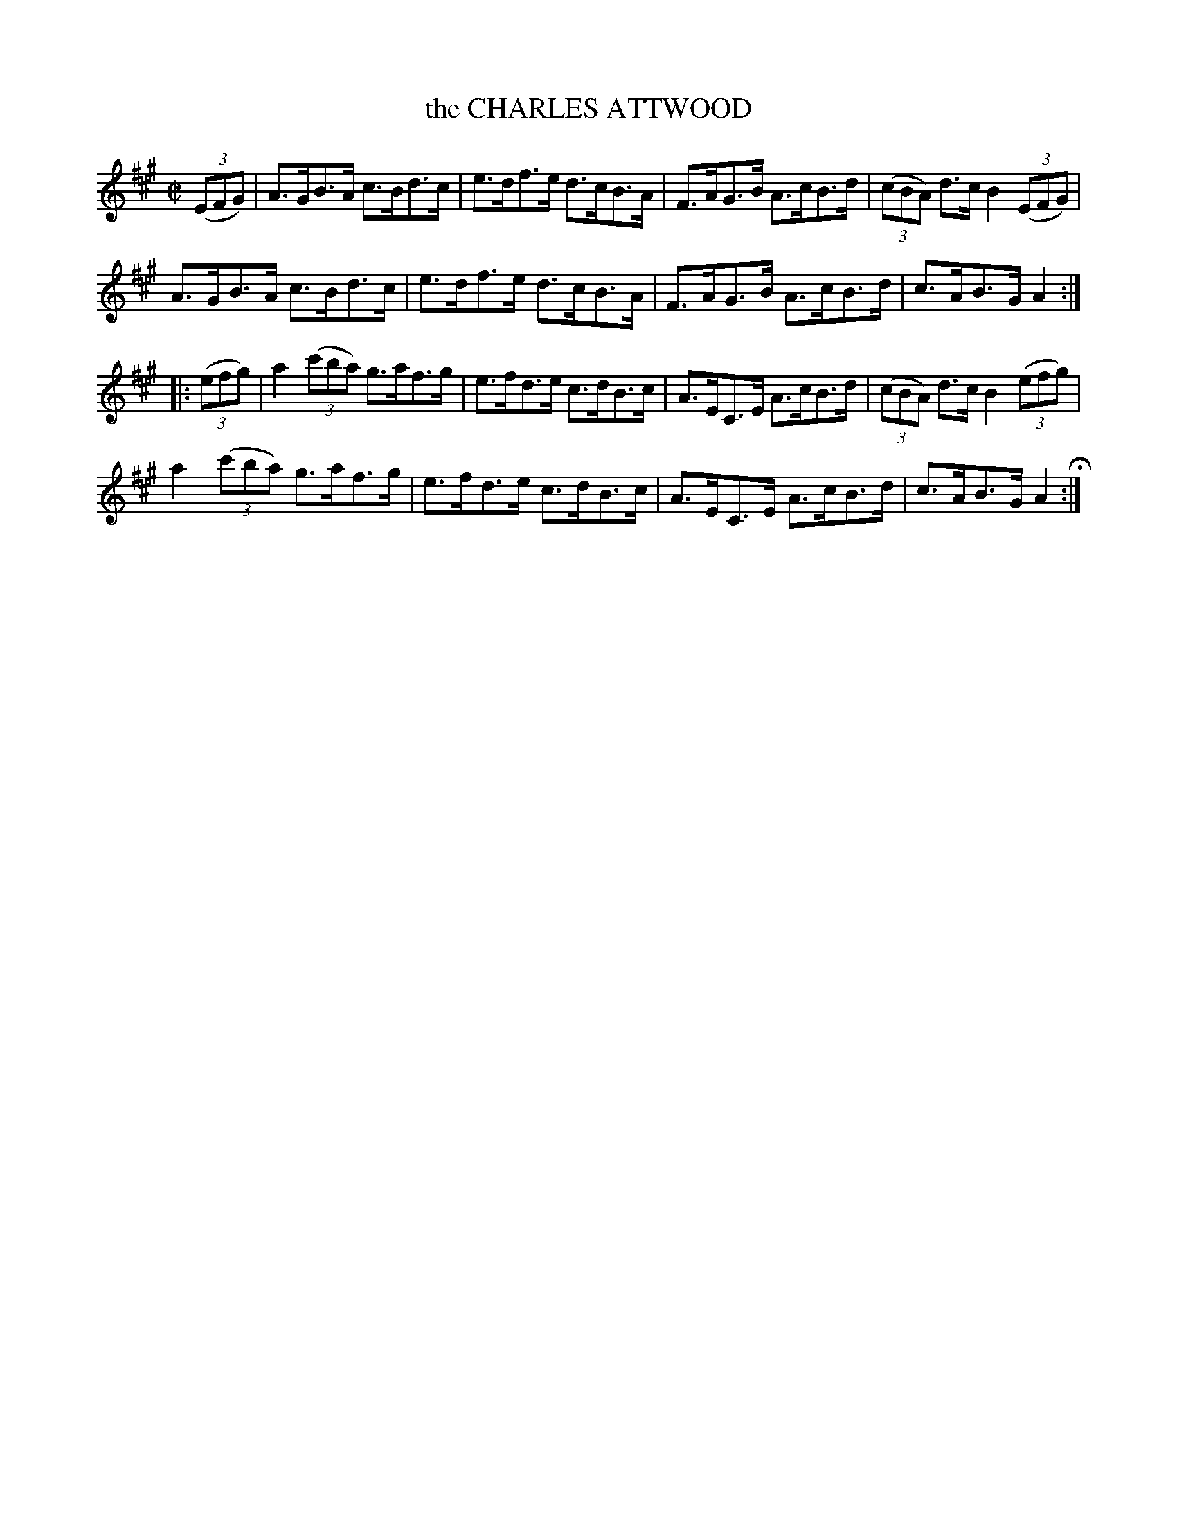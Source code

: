 X: 8
T: the CHARLES ATTWOOD
%R: hornpipe
B: Jean White "100 Popular Hornpipes, Reels, Jigs and Country Dances", Boston 1880 p.4
F: http://www.loc.gov/resource/sm1880.09124.0#seq-1
Z: 2014 John Chambers <jc:trillian.mit.edu>
M: C|
L: 1/8
K: A
% - - - - - - - - - - - - - - - - - - - - - - - - - - - - -
(3(EFG) |\
A>GB>A c>Bd>c | e>df>e d>cB>A |\
F>AG>B A>cB>d | (3(cBA) d>c B2 (3(EFG) |
A>GB>A c>Bd>c | e>df>e d>cB>A |\
F>AG>B A>cB>d | c>AB>G A2 :|
|: (3(efg) |\
a2 ((3c'ba) g>af>g | e>fd>e c>dB>c |\
A>EC>E A>cB>d | (3(cBA) d>c B2 (3(efg) |
a2 (3(c'ba) g>af>g | e>fd>e c>dB>c |\
A>EC>E A>cB>d | c>AB>G A2 H:|]
% - - - - - - - - - - - - - - - - - - - - - - - - - - - - -
